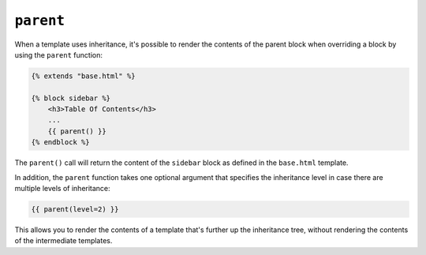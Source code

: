 ``parent``
==========

When a template uses inheritance, it's possible to render the contents of the
parent block when overriding a block by using the ``parent`` function:

.. code-block:: html+twig

    {% extends "base.html" %}

    {% block sidebar %}
        <h3>Table Of Contents</h3>
        ...
        {{ parent() }}
    {% endblock %}

The ``parent()`` call will return the content of the ``sidebar`` block as
defined in the ``base.html`` template.

In addition, the ``parent`` function takes one optional argument that specifies the inheritance level
in case there are multiple levels of inheritance:

.. code-block:: twig

    {{ parent(level=2) }}

This allows you to render the contents of a template that's further up the inheritance tree,
without rendering the contents of the intermediate templates.

.. seealso::

    :doc:`extends<../tags/extends>`, :doc:`block<../functions/block>`, :doc:`block<../tags/block>`
